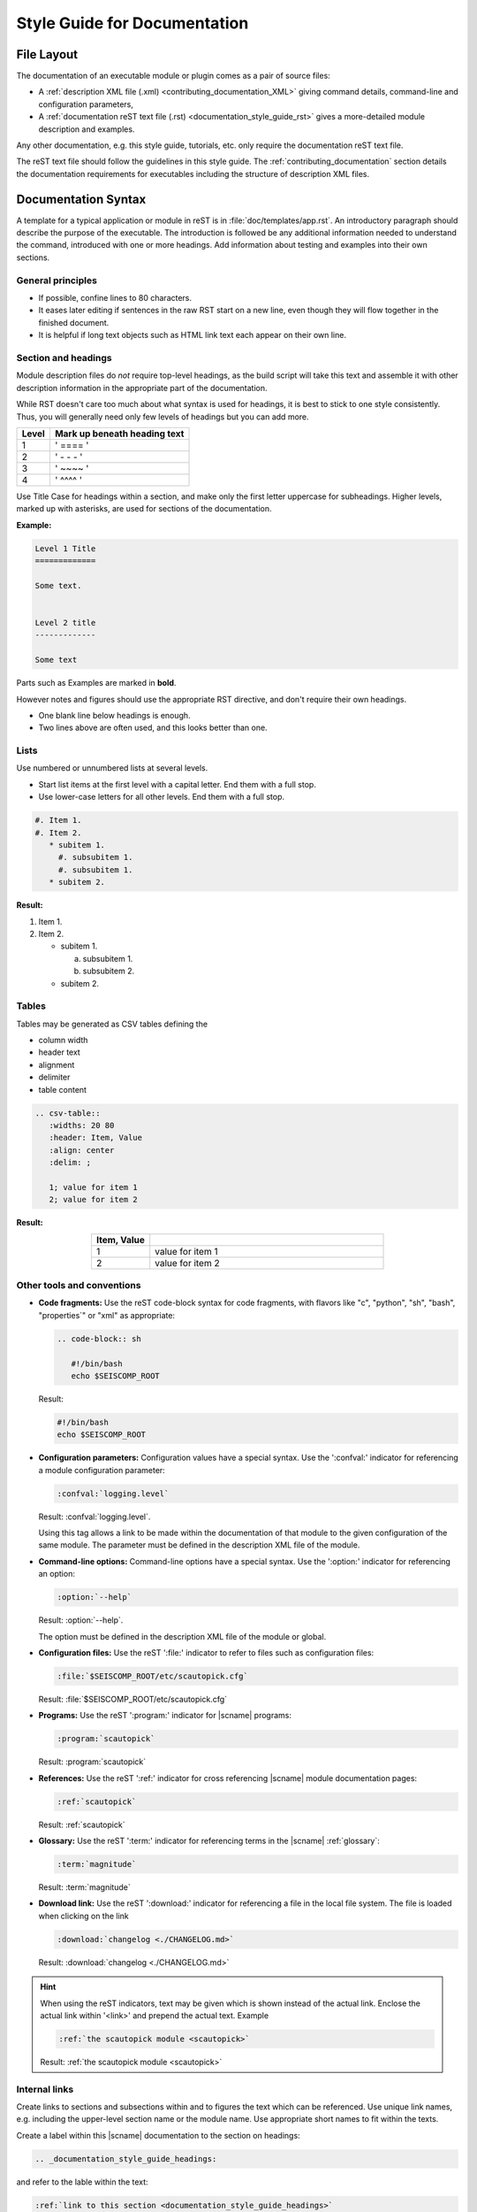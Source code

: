 .. _documentation_style_guide:

*****************************
Style Guide for Documentation
*****************************


File Layout
===========

The documentation of an executable module or plugin comes as a pair of source
files:

* A :ref:`description XML file (.xml) <contributing_documentation_XML>` giving
  command details, command-line and configuration parameters,
* A :ref:`documentation reST text file (.rst) <documentation_style_guide_rst>`
  gives a more-detailed module description and examples.

Any other documentation, e.g. this style guide, tutorials, etc. only require the
documentation reST text file.

The reST text file should follow the guidelines in this style guide.
The :ref:`contributing_documentation` section details the documentation
requirements for executables including the structure of description XML files.


.. _documentation_style_guide_rst:

Documentation Syntax
====================

A template for a typical application or module in reST is in :file:`doc/templates/app.rst`.
An introductory paragraph should describe the purpose of the executable.
The introduction is followed be any additional information needed to understand
the command, introduced with one or more headings.
Add information about testing and examples into their own sections.


General principles
------------------

* If possible, confine lines to 80 characters.
* It eases later editing if sentences in the raw RST start on a new
  line, even though they will flow together in the finished document.
* It is helpful if long text objects such as HTML link text each
  appear on their own line.


  .. _documentation_style_guide_headings:

Section and headings
--------------------

Module description files do *not* require top-level headings, as the
build script will take this text and assemble it with other
description information in the appropriate part of the documentation.

While RST doesn't care too much about what syntax is used for
headings, it is best to stick to one style consistently.
Thus, you will generally need only few levels of headings but you can add more.

+-------+------------------------------+
| Level | Mark up beneath heading text |
+=======+==============================+
| 1     |  ' ==== '                    |
+-------+------------------------------+
| 2     |  ' - - - '                   |
+-------+------------------------------+
| 3     |  ' ~~~~ '                    |
+-------+------------------------------+
| 4     |  ' ^^^^ '                    |
+-------+------------------------------+

Use Title Case for headings within a section, and make only the first letter uppercase for subheadings.
Higher levels, marked up with asterisks, are used for sections of the documentation.

**Example:**

.. code-block:: sh

   Level 1 Title
   =============

   Some text.


   Level 2 title
   -------------

   Some text

Parts such as Examples are marked in **bold**.

However notes and figures should use the appropriate RST directive, and don't require their own headings.

* One blank line below headings is enough.
* Two lines above are often used, and this looks better than one.


Lists
-----

Use numbered or unnumbered lists at several levels.

- Start list items at the first level with a capital letter. End them with a full stop.
- Use lower-case letters for all other levels. End them with a full stop.

.. code-block:: rst

   #. Item 1.
   #. Item 2.
      * subitem 1.
        #. subsubitem 1.
        #. subsubitem 1.
      * subitem 2.

**Result:**

#. Item 1.
#. Item 2.

   * subitem 1.

     a. subsubitem 1.
     #. subsubitem 2.

   * subitem 2.


Tables
------

Tables may be generated as CSV tables defining the

* column width
* header text
* alignment
* delimiter
* table content

.. code-block:: rst

   .. csv-table::
      :widths: 20 80
      :header: Item, Value
      :align: center
      :delim: ;

      1; value for item 1
      2; value for item 2

**Result:**

.. csv-table::
   :widths: 20 80
   :header: Item, Value
   :align: center
   :delim: ;

   1; value for item 1
   2; value for item 2


Other tools and conventions
---------------------------

* **Code fragments:** Use the reST code-block syntax for code fragments, with
  flavors like "c", "python", "sh", "bash", "properties´" or "xml" as appropriate:

  .. code-block:: rst

     .. code-block:: sh

        #!/bin/bash
        echo $SEISCOMP_ROOT

  Result:

  .. code-block:: sh

     #!/bin/bash
     echo $SEISCOMP_ROOT

* **Configuration parameters:** Configuration values have a special
  syntax. Use the ':confval:' indicator for referencing a module configuration
  parameter:

  .. code-block:: rst

     :confval:`logging.level`

  Result: :confval:`logging.level`.

  Using this tag allows a link to be made within the documentation of that module
  to the given configuration of the same module. The parameter must be defined
  in the description XML file of the module.

* **Command-line options:** Command-line options have a special
  syntax. Use the ':option:' indicator for referencing an option:

  .. code-block:: rst

     :option:`--help`

  Result: :option:`--help`.

  The option must be defined in the description XML file of the module or global.

* **Configuration files:** Use the reST ':file:' indicator to refer to files such
  as configuration files:

  .. code-block:: rst

     :file:`$SEISCOMP_ROOT/etc/scautopick.cfg`

  Result: :file:`$SEISCOMP_ROOT/etc/scautopick.cfg`

* **Programs:** Use the reST ':program:' indicator for |scname| programs:

  .. code-block:: rst

     :program:`scautopick`

  Result: :program:`scautopick`

* **References:** Use the reST ':ref:' indicator for cross referencing |scname|
  module documentation pages:

  .. code-block:: rst

     :ref:`scautopick`

  Result: :ref:`scautopick`

* **Glossary:** Use the reST ':term:' indicator for referencing terms in the
  |scname| :ref:`glossary`:

  .. code-block:: rst

     :term:`magnitude`

  Result: :term:`magnitude`

* **Download link:** Use the reST ':download:' indicator for referencing a file
  in the local file system. The file is loaded when clicking on the link

  .. code-block:: rst

     :download:`changelog <./CHANGELOG.md>`

  Result: :download:`changelog <./CHANGELOG.md>`

.. hint::

   When using the reST indicators, text may be given which is shown instead of
   the actual link. Enclose the actual link within '<link>' and prepend the
   actual text. Example

   .. code-block:: rst

      :ref:`the scautopick module <scautopick>`

   Result: :ref:`the scautopick module <scautopick>`


.. _documentation_style_guide_links:

Internal links
--------------

Create links to sections and subsections within and to figures  the text which can be referenced.
Use unique link names, e.g. including the upper-level section name or the module name.
Use appropriate short names to fit within the texts.

Create a label within this |scname| documentation to the section on headings:

.. code-block:: rst

   .. _documentation_style_guide_headings:

and refer to the lable within the text:

.. code-block:: rst

   :ref:`link to this section <documentation_style_guide_headings>`

Result: :ref:`link to this section <documentation_style_guide_headings>`


External links and references
-----------------------------

Preferably you do not show full citations or URLs for literature or
external web sites within the text but make references which
are listed in the section :ref:`sec-references`. Procedure:

#. Add publications, external URLs, etc. as complete citation
   entries to the reference list :file:`doc/base/references.bib`
   in the base |scname| :ref:`repository on Github <build>`.
#. Cite documents within the RST file using the *cite*
   directive

   .. code-block:: rst

      :cite:p:`seiscomp`
      :cite:t:`seiscomp`

   which results in :cite:p:`seiscomp` and
   :cite:t:`seiscomp` within the documentation HTML text.

If you really cannot avoid URLs in RST files, then you may link them to some
text like

.. code-block:: rst

   `SeisComP forum <https://forum.seiscomp.de/>`_

resulting in `SeisComP forum <https://forum.seiscomp.de/>`_.

Alternatively you may generate reference in a *Reference* sections as

.. code-block:: rst

   References
   ==========

   .. target-notes::

   .. _`discussion` : https://english.stackexchange.com/questions/65630/you-should-be-well-organised-or-you-should-be-well-organised

and then cite it within the text as

.. code-block:: rst

   `discussion`_

which results in `discussion`_.


Text boxes
----------

You may emphasize information within the text as text boxes to stand out at different levels.
Make sensible use of it!

* Hints

  .. code-block:: rst

     .. hint::

        This adds a useful hint.

  Result:

  .. hint::

     This adds a useful hint.

* Notes

  .. code-block:: rst

     .. note::

        This adds an extra note.

  Result:

  .. note::

     This adds an extra note.

* Alerts

  .. code-block:: rst

     .. caution::

        This adds a heads-up alert.

  Result:

  .. caution::

     This adds a heads-up alert.

* Warnings

  .. code-block:: rst

     .. warning::

        This adds an important warning.

  Result:

  .. warning::

     This adds an important warning.


.. _documentation_style_guide_images:

Images
------

Code implementation
~~~~~~~~~~~~~~~~~~~

The images will be moved to the correct location during the documentation build.

* Place image files in a suitable sub-directory of :file:`descriptions/media`.
* Add images with fixed width.
* Define image alignment.
* Add image captions.
* Store images in a separate directory of below the directory where the
  documentation is kept.

Example for an image which can be enlarge by mouse click:

.. code-block:: rst

   .. figure::  media/image.png
      :alt: image one
      :width: 10cm
      :align: center

      Image one.

Example for images in two columns which cannot be enlarged. Up to 4 columns are possible.
Compare with the :ref:`concept section on configuration<concepts_configuration-configs>`:

.. code-block:: rst

   .. raw:: html

   <div class="two column layout">

   .. figure:: ../media/scconfig_no_bindings.png
      :alt: scconfig: bindings configurations

      scconfig modules panel indicating that no bindings can be configured.

    .. figure:: ../media/scconfig_has_bindings.png
       :alt: scconfig: no bindings configurations

       scconfig modules panel indicating that bindings can be configured.

    .. raw:: html

    </div>


Image style and format
~~~~~~~~~~~~~~~~~~~~~~

* Images shall be informative.
* Images must not have any offensive or inappropriate content.
* Use PNG format.
* Make the important image details readable at the normal image size without enlargement.
* Images shall be optimized for file size.
* Images should have a frame, e.g. a window frame.
* Avoid private information on images.
* Do not show desktop background unless required.
* Images from |scname| GUIs can be screenshots.
* Do not create screenshots from applications started remotely with X-forwarding.
  X-forwarding may distort the application features.


English Language
================

* SeisComP (capital P), not SeisComP 3 or SC3.
* |scname| module names are proper nouns, even though written with lower case.
  Thus they do not need an article.

  * Correct: "Although :program:`scmaster` receives a message"
  * Incorrect: "Although the scmaster receives a message..."

A sentence may begin with a lower case module name e.g. "scmaster has five modes..."
avoiding this: "The :program:`scmaster` module has..."

* Word separation:

  * Separate words:
    base class, wave number, time span
  * One word:
    aftershock, foreshock, *and mainshock too*,
    bandpass, eigenperiod etc., metadata, standalone, username, workflow, waveform
  * Difficult:
    high-pass filter; command line; command-line parameter

* Hyphenation for compound adjectives: yes, before a noun; after verb to be is harder.
  See the `discussion`_, e.g.:

  * Use command-line parameters
  * Type on the command line

* Spelling:

  Use American English:

  * With 'z': digitizer, realize, visualize, synchronize, behavior, color.
  * With 's': license.
  * Center, data center.

* Case:

  * SEED, miniSEED (miniSEED in :cite:t:`libmseed-github`, or MiniSEED,
    but Mini-SEED appears in Appendix G of the :cite:t:`seed-2012`.)
  * Ctrl+S for 'control' key plus 's'.
  * MySQL, PostgreSQL, MariaDB

* Abbreviations:

  * e.g., i.e.
  * STA, LTA, STA/LTA detector
  * TAR file


References
==========

.. target-notes::

.. _`discussion` : https://english.stackexchange.com/questions/65630/you-should-be-well-organised-or-you-should-be-well-organised
